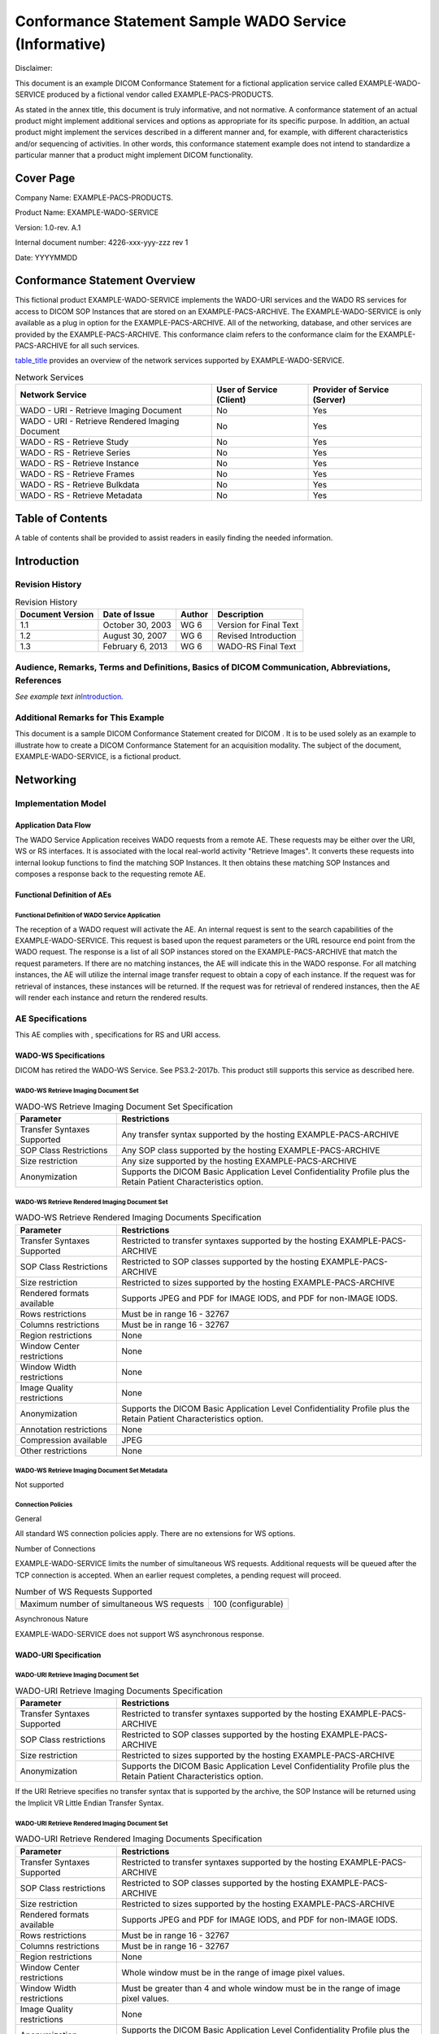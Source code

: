 .. _chapter_I:

Conformance Statement Sample WADO Service (Informative)
=======================================================

Disclaimer:

This document is an example DICOM Conformance Statement for a fictional
application service called EXAMPLE-WADO-SERVICE produced by a fictional
vendor called EXAMPLE-PACS-PRODUCTS.

As stated in the annex title, this document is truly informative, and
not normative. A conformance statement of an actual product might
implement additional services and options as appropriate for its
specific purpose. In addition, an actual product might implement the
services described in a different manner and, for example, with
different characteristics and/or sequencing of activities. In other
words, this conformance statement example does not intend to standardize
a particular manner that a product might implement DICOM functionality.

.. _sect_I.0:

Cover Page
----------

Company Name: EXAMPLE-PACS-PRODUCTS.

Product Name: EXAMPLE-WADO-SERVICE

Version: 1.0-rev. A.1

Internal document number: 4226-xxx-yyy-zzz rev 1

Date: YYYYMMDD

.. _sect_I.1:

Conformance Statement Overview
------------------------------

This fictional product EXAMPLE-WADO-SERVICE implements the WADO-URI
services and the WADO RS services for access to DICOM SOP Instances that
are stored on an EXAMPLE-PACS-ARCHIVE. The EXAMPLE-WADO-SERVICE is only
available as a plug in option for the EXAMPLE-PACS-ARCHIVE. All of the
networking, database, and other services are provided by the
EXAMPLE-PACS-ARCHIVE. This conformance claim refers to the conformance
claim for the EXAMPLE-PACS-ARCHIVE for all such services.

`table_title <#table_I.1-1>`__ provides an overview of the network
services supported by EXAMPLE-WADO-SERVICE.

.. table:: Network Services

   +----------------------+----------------------+----------------------+
   | Network Service      | User of Service      | Provider of Service  |
   |                      | (Client)             | (Server)             |
   +======================+======================+======================+
   | WADO - URI -         | No                   | Yes                  |
   | Retrieve Imaging     |                      |                      |
   | Document             |                      |                      |
   +----------------------+----------------------+----------------------+
   | WADO - URI -         | No                   | Yes                  |
   | Retrieve Rendered    |                      |                      |
   | Imaging Document     |                      |                      |
   +----------------------+----------------------+----------------------+
   | WADO - RS - Retrieve | No                   | Yes                  |
   | Study                |                      |                      |
   +----------------------+----------------------+----------------------+
   | WADO - RS - Retrieve | No                   | Yes                  |
   | Series               |                      |                      |
   +----------------------+----------------------+----------------------+
   | WADO - RS - Retrieve | No                   | Yes                  |
   | Instance             |                      |                      |
   +----------------------+----------------------+----------------------+
   | WADO - RS - Retrieve | No                   | Yes                  |
   | Frames               |                      |                      |
   +----------------------+----------------------+----------------------+
   | WADO - RS - Retrieve | No                   | Yes                  |
   | Bulkdata             |                      |                      |
   +----------------------+----------------------+----------------------+
   | WADO - RS - Retrieve | No                   | Yes                  |
   | Metadata             |                      |                      |
   +----------------------+----------------------+----------------------+

.. _sect_I.2:

Table of Contents
-----------------

A table of contents shall be provided to assist readers in easily
finding the needed information.

.. _sect_I.3:

Introduction
------------

.. _sect_I.3.1:

Revision History
~~~~~~~~~~~~~~~~

.. table:: Revision History

   ================ ================ ====== ======================
   Document Version Date of Issue    Author Description
   ================ ================ ====== ======================
   1.1              October 30, 2003 WG 6   Version for Final Text
   1.2              August 30, 2007  WG 6   Revised Introduction
   1.3              February 6, 2013 WG 6   WADO-RS Final Text
   ================ ================ ====== ======================

.. _sect_I.3.2:

Audience, Remarks, Terms and Definitions, Basics of DICOM Communication, Abbreviations, References
~~~~~~~~~~~~~~~~~~~~~~~~~~~~~~~~~~~~~~~~~~~~~~~~~~~~~~~~~~~~~~~~~~~~~~~~~~~~~~~~~~~~~~~~~~~~~~~~~~

*See example text in*\ `Introduction <#sect_A.3>`__\ *.*

.. _sect_I.3.3:

Additional Remarks for This Example
~~~~~~~~~~~~~~~~~~~~~~~~~~~~~~~~~~~

This document is a sample DICOM Conformance Statement created for DICOM
. It is to be used solely as an example to illustrate how to create a
DICOM Conformance Statement for an acquisition modality. The subject of
the document, EXAMPLE-WADO-SERVICE, is a fictional product.

.. _sect_I.4:

Networking
----------

.. _sect_I.4.1:

Implementation Model
~~~~~~~~~~~~~~~~~~~~

.. _sect_I.4.1.1:

Application Data Flow
^^^^^^^^^^^^^^^^^^^^^

The WADO Service Application receives WADO requests from a remote AE.
These requests may be either over the URI, WS or RS interfaces. It is
associated with the local real-world activity "Retrieve Images". It
converts these requests into internal lookup functions to find the
matching SOP Instances. It then obtains these matching SOP Instances and
composes a response back to the requesting remote AE.

.. _sect_I.4.1.2:

Functional Definition of AEs
^^^^^^^^^^^^^^^^^^^^^^^^^^^^

.. _sect_I.4.1.2.1:

Functional Definition of WADO Service Application
'''''''''''''''''''''''''''''''''''''''''''''''''

The reception of a WADO request will activate the AE. An internal
request is sent to the search capabilities of the EXAMPLE-WADO-SERVICE.
This request is based upon the request parameters or the URL resource
end point from the WADO request. The response is a list of all SOP
instances stored on the EXAMPLE-PACS-ARCHIVE that match the request
parameters. If there are no matching instances, the AE will indicate
this in the WADO response. For all matching instances, the AE will
utilize the internal image transfer request to obtain a copy of each
instance. If the request was for retrieval of instances, these instances
will be returned. If the request was for retrieval of rendered
instances, then the AE will render each instance and return the rendered
results.

.. _sect_I.4.2:

AE Specifications
~~~~~~~~~~~~~~~~~

This AE complies with , specifications for RS and URI access.

.. _sect_I.4.2.1:

WADO-WS Specifications
^^^^^^^^^^^^^^^^^^^^^^

DICOM has retired the WADO-WS Service. See PS3.2-2017b. This product
still supports this service as described here.

.. _sect_I.4.2.1.1:

WADO-WS Retrieve Imaging Document Set
'''''''''''''''''''''''''''''''''''''

.. table:: WADO-WS Retrieve Imaging Document Set Specification

   +-----------------------------+---------------------------------------+
   | Parameter                   | Restrictions                          |
   +=============================+=======================================+
   | Transfer Syntaxes Supported | Any transfer syntax supported by the  |
   |                             | hosting EXAMPLE-PACS-ARCHIVE          |
   +-----------------------------+---------------------------------------+
   | SOP Class Restrictions      | Any SOP class supported by the        |
   |                             | hosting EXAMPLE-PACS-ARCHIVE          |
   +-----------------------------+---------------------------------------+
   | Size restriction            | Any size supported by the hosting     |
   |                             | EXAMPLE-PACS-ARCHIVE                  |
   +-----------------------------+---------------------------------------+
   | Anonymization               | Supports the DICOM Basic Application  |
   |                             | Level Confidentiality Profile plus    |
   |                             | the Retain Patient Characteristics    |
   |                             | option.                               |
   +-----------------------------+---------------------------------------+

.. _sect_I.4.2.1.2:

WADO-WS Retrieve Rendered Imaging Document Set
''''''''''''''''''''''''''''''''''''''''''''''

.. table:: WADO-WS Retrieve Rendered Imaging Documents Specification

   +-----------------------------+---------------------------------------+
   | Parameter                   | Restrictions                          |
   +=============================+=======================================+
   | Transfer Syntaxes Supported | Restricted to transfer syntaxes       |
   |                             | supported by the hosting              |
   |                             | EXAMPLE-PACS-ARCHIVE                  |
   +-----------------------------+---------------------------------------+
   | SOP Class Restrictions      | Restricted to SOP classes supported   |
   |                             | by the hosting EXAMPLE-PACS-ARCHIVE   |
   +-----------------------------+---------------------------------------+
   | Size restriction            | Restricted to sizes supported by the  |
   |                             | hosting EXAMPLE-PACS-ARCHIVE          |
   +-----------------------------+---------------------------------------+
   | Rendered formats available  | Supports JPEG and PDF for IMAGE IODS, |
   |                             | and PDF for non-IMAGE IODS.           |
   +-----------------------------+---------------------------------------+
   | Rows restrictions           | Must be in range 16 - 32767           |
   +-----------------------------+---------------------------------------+
   | Columns restrictions        | Must be in range 16 - 32767           |
   +-----------------------------+---------------------------------------+
   | Region restrictions         | None                                  |
   +-----------------------------+---------------------------------------+
   | Window Center restrictions  | None                                  |
   +-----------------------------+---------------------------------------+
   | Window Width restrictions   | None                                  |
   +-----------------------------+---------------------------------------+
   | Image Quality restrictions  | None                                  |
   +-----------------------------+---------------------------------------+
   | Anonymization               | Supports the DICOM Basic Application  |
   |                             | Level Confidentiality Profile plus    |
   |                             | the Retain Patient Characteristics    |
   |                             | option.                               |
   +-----------------------------+---------------------------------------+
   | Annotation restrictions     | None                                  |
   +-----------------------------+---------------------------------------+
   | Compression available       | JPEG                                  |
   +-----------------------------+---------------------------------------+
   | Other restrictions          | None                                  |
   +-----------------------------+---------------------------------------+

.. _sect_I.4.2.1.3:

WADO-WS Retrieve Imaging Document Set Metadata
''''''''''''''''''''''''''''''''''''''''''''''

Not supported

.. _sect_I.4.2.1.4:

Connection Policies
'''''''''''''''''''

.. _sect_I.4.2.1.4.1:

General
       

All standard WS connection policies apply. There are no extensions for
WS options.

.. _sect_I.4.2.1.4.2:

Number of Connections
                     

EXAMPLE-WADO-SERVICE limits the number of simultaneous WS requests.
Additional requests will be queued after the TCP connection is accepted.
When an earlier request completes, a pending request will proceed.

.. table:: Number of WS Requests Supported

   ========================================== ==================
   Maximum number of simultaneous WS requests 100 (configurable)
   ========================================== ==================

.. _sect_I.4.2.1.4.3:

Asynchronous Nature
                   

EXAMPLE-WADO-SERVICE does not support WS asynchronous response.

.. _sect_I.4.2.2:

WADO-URI Specification
^^^^^^^^^^^^^^^^^^^^^^

.. _sect_I.4.2.2.1:

WADO-URI Retrieve Imaging Document Set
''''''''''''''''''''''''''''''''''''''

.. table:: WADO-URI Retrieve Imaging Documents Specification

   +-----------------------------+---------------------------------------+
   | Parameter                   | Restrictions                          |
   +=============================+=======================================+
   | Transfer Syntaxes Supported | Restricted to transfer syntaxes       |
   |                             | supported by the hosting              |
   |                             | EXAMPLE-PACS-ARCHIVE                  |
   +-----------------------------+---------------------------------------+
   | SOP Class restrictions      | Restricted to SOP classes supported   |
   |                             | by the hosting EXAMPLE-PACS-ARCHIVE   |
   +-----------------------------+---------------------------------------+
   | Size restriction            | Restricted to sizes supported by the  |
   |                             | hosting EXAMPLE-PACS-ARCHIVE          |
   +-----------------------------+---------------------------------------+
   | Anonymization               | Supports the DICOM Basic Application  |
   |                             | Level Confidentiality Profile plus    |
   |                             | the Retain Patient Characteristics    |
   |                             | option.                               |
   +-----------------------------+---------------------------------------+

If the URI Retrieve specifies no transfer syntax that is supported by
the archive, the SOP Instance will be returned using the Implicit VR
Little Endian Transfer Syntax.

.. _sect_I.4.2.2.2:

WADO-URI Retrieve Rendered Imaging Document Set
'''''''''''''''''''''''''''''''''''''''''''''''

.. table:: WADO-URI Retrieve Rendered Imaging Documents Specification

   +-----------------------------+---------------------------------------+
   | Parameter                   | Restrictions                          |
   +=============================+=======================================+
   | Transfer Syntaxes Supported | Restricted to transfer syntaxes       |
   |                             | supported by the hosting              |
   |                             | EXAMPLE-PACS-ARCHIVE                  |
   +-----------------------------+---------------------------------------+
   | SOP Class restrictions      | Restricted to SOP classes supported   |
   |                             | by the hosting EXAMPLE-PACS-ARCHIVE   |
   +-----------------------------+---------------------------------------+
   | Size restriction            | Restricted to sizes supported by the  |
   |                             | hosting EXAMPLE-PACS-ARCHIVE          |
   +-----------------------------+---------------------------------------+
   | Rendered formats available  | Supports JPEG and PDF for IMAGE IODS, |
   |                             | and PDF for non-IMAGE IODS.           |
   +-----------------------------+---------------------------------------+
   | Rows restrictions           | Must be in range 16 - 32767           |
   +-----------------------------+---------------------------------------+
   | Columns restrictions        | Must be in range 16 - 32767           |
   +-----------------------------+---------------------------------------+
   | Region restrictions         | None                                  |
   +-----------------------------+---------------------------------------+
   | Window Center restrictions  | Whole window must be in the range of  |
   |                             | image pixel values.                   |
   +-----------------------------+---------------------------------------+
   | Window Width restrictions   | Must be greater than 4 and whole      |
   |                             | window must be in the range of image  |
   |                             | pixel values.                         |
   +-----------------------------+---------------------------------------+
   | Image Quality restrictions  | None                                  |
   +-----------------------------+---------------------------------------+
   | Anonymization               | Supports the DICOM Basic Application  |
   |                             | Level Confidentiality Profile plus    |
   |                             | the Retain Patient Characteristics    |
   |                             | option.                               |
   +-----------------------------+---------------------------------------+
   | Annotation Restrictions     | None                                  |
   +-----------------------------+---------------------------------------+
   | Compression available       | JPEG                                  |
   +-----------------------------+---------------------------------------+
   | Other restrictions          | None                                  |
   +-----------------------------+---------------------------------------+

.. _sect_I.4.2.2.3:

WADO-URI Retrieve Imaging Document Set Metadata
'''''''''''''''''''''''''''''''''''''''''''''''

Not supported.

.. _sect_I.4.2.2.4:

Connection Policies
'''''''''''''''''''

.. _sect_I.4.2.2.4.1:

General
       

All URI connections are limited to HTTP GET requests. The
EXAMPLE-WADO-SERVICE ignores all unknown HTTP header parameters.

.. _sect_I.4.2.2.4.2:

Number of Connections
                     

EXAMPLE-WADO-SERVICE limits the number of simultaneous HTTP connections.

.. table:: Number of HTTP Requests Supported

   ============================================ ==================
   Maximum number of simultaneous HTTP requests 100 (configurable)
   ============================================ ==================

.. _sect_I.4.2.2.4.3:

Asynchronous Nature
                   

EXAMPLE-WADO-SERVICE supports HTTP pipelined requests and responses.

.. _sect_I.4.2.3:

WADO-RS Specifications
^^^^^^^^^^^^^^^^^^^^^^

.. _sect_I.4.2.3.1:

WADO-RS Retrieve Study
''''''''''''''''''''''

.. table:: WADO-RS Retrieve Study

   +----------------------------------+----------------------------------+
   | **Options**                      | **Restrictions**                 |
   +==================================+==================================+
   | Data Types Supported (Accept     | Restricted to application/dicom  |
   | Type)                            | or application/octet-stream      |
   +----------------------------------+----------------------------------+
   | Transfer Syntaxes Supported      | Any Transfer Syntax supported by |
   |                                  | the hosting EXAMPLE-PACS-ARCHIVE |
   | (transfer-syntax Accept          |                                  |
   | parameter)                       |                                  |
   +----------------------------------+----------------------------------+
   | SOP Class Restrictions           | Restricted to SOP classes        |
   |                                  | supported by the hosting         |
   |                                  | EXAMPLE-PACS-ARCHIVE             |
   +----------------------------------+----------------------------------+
   | Size Restriction                 | Restricted to size supported by  |
   |                                  | the hosting EXAMPLE-PACS-ARCHIVE |
   +----------------------------------+----------------------------------+

.. _sect_I.4.2.3.2:

WADO-RS Retrieve Series
'''''''''''''''''''''''

.. table:: WADO-RS Retrieve Series

   +----------------------------------+----------------------------------+
   | **Options**                      | **Restrictions**                 |
   +==================================+==================================+
   | Data Types Supported (Accept     | Restricted to application/dicom  |
   | Type)                            | or application/octet-stream      |
   +----------------------------------+----------------------------------+
   | Transfer Syntaxes Supported      | Any Transfer Syntax supported by |
   |                                  | the hosting EXAMPLE-PACS-ARCHIVE |
   | (Transfer-syntax Accept          |                                  |
   | parameter)                       |                                  |
   +----------------------------------+----------------------------------+
   | SOP Class Restrictions           | Restricted to SOP classes        |
   |                                  | supported by the hosting         |
   |                                  | EXAMPLE-PACS-ARCHIVE             |
   +----------------------------------+----------------------------------+
   | Size Restriction                 | Restricted to size supported by  |
   |                                  | the hosting EXAMPLE-PACS-ARCHIVE |
   +----------------------------------+----------------------------------+

.. _sect_I.4.2.3.3:

WADO-RS Retrieve Instance
'''''''''''''''''''''''''

.. table:: WADO-RS Retrieve Instance

   +----------------------------------+----------------------------------+
   | **Options**                      | **Restrictions**                 |
   +==================================+==================================+
   | Data Types Supported (Accept     | Restricted to application/dicom  |
   | Type)                            | or application/octet-stream      |
   +----------------------------------+----------------------------------+
   | Transfer Syntaxes Supported      | Any Transfer Syntax supported by |
   |                                  | the hosting EXAMPLE-PACS-ARCHIVE |
   | (Transfer-syntax Accept          |                                  |
   | parameter)                       |                                  |
   +----------------------------------+----------------------------------+
   | SOP Class Restrictions           | Restricted to SOP classes        |
   |                                  | supported by the hosting         |
   |                                  | EXAMPLE-PACS-ARCHIVE             |
   +----------------------------------+----------------------------------+
   | Size Restriction                 | Restricted to size supported by  |
   |                                  | the hosting EXAMPLE-PACS-ARCHIVE |
   +----------------------------------+----------------------------------+

.. _sect_I.4.2.3.4:

WADO-RS Retrieve Frames
'''''''''''''''''''''''

.. table:: WADO-RS Retrieve Frames

   +----------------------------------+----------------------------------+
   | **Options**                      | **Restrictions**                 |
   +==================================+==================================+
   | Data Types Supported (Accept     | Restricted to                    |
   | Type)                            | application/octet-stream         |
   +----------------------------------+----------------------------------+
   | Transfer Syntaxes Supported      | Any Transfer Syntax supported by |
   |                                  | the hosting EXAMPLE-PACS-ARCHIVE |
   | (Transfer-syntax Accept          |                                  |
   | parameter)                       |                                  |
   +----------------------------------+----------------------------------+
   | SOP Class Restrictions           | Restricted to Multi-Frame Image  |
   |                                  | Objects as defined in .          |
   +----------------------------------+----------------------------------+
   | Size Restriction                 | Restricted to size supported by  |
   |                                  | the hosting EXAMPLE-PACS-ARCHIVE |
   +----------------------------------+----------------------------------+

.. _sect_I.4.2.3.5:

WADO-RS Retrieve Bulk Data
''''''''''''''''''''''''''

.. table:: WADO-RS Retrieve Bulk Data

   +----------------------------------+----------------------------------+
   | **Options**                      | **Restrictions**                 |
   +==================================+==================================+
   | Data Types Supported (Accept     | Restricted to                    |
   | Type)                            | application/octet-stream         |
   +----------------------------------+----------------------------------+
   | Transfer Syntaxes Supported      | Any Transfer Syntax supported by |
   |                                  | the hosting EXAMPLE-PACS-ARCHIVE |
   | (Transfer-syntax Accept          |                                  |
   | parameter)                       |                                  |
   +----------------------------------+----------------------------------+
   | SOP Class Restrictions           | Restricted to SOP classes        |
   |                                  | supported by the hosting         |
   |                                  | EXAMPLE-PACS-ARCHIVE             |
   +----------------------------------+----------------------------------+
   | Size Restriction                 | Restricted to size supported by  |
   |                                  | the hosting EXAMPLE-PACS-ARCHIVE |
   +----------------------------------+----------------------------------+

.. _sect_I.4.2.3.6:

WADO-RS Retrieve Metadata
'''''''''''''''''''''''''

.. table:: WADO-RS Retrieve Metadata

   +----------------------------------+----------------------------------+
   | **Options**                      | **Restrictions**                 |
   +==================================+==================================+
   | Data Types Supported (Accept     | Restricted to                    |
   | Type)                            | application/dicom+xml            |
   +----------------------------------+----------------------------------+
   | Accept-Encoding                  | Restricted to gzip, deflate, or  |
   |                                  | identity (the use of no          |
   |                                  | transformation whatsoever). See  |
   |                                  | W3C RFC 2616 Protocol Parameters |
   |                                  | Section 3.5 for more information |
   |                                  | (http://www.w3.org/Proto         |
   |                                  | cols/rfc2616/rfc2616-sec3.html). |
   +----------------------------------+----------------------------------+
   | SOP Class Restrictions           | Restricted to SOP classes        |
   |                                  | supported by the hosting         |
   |                                  | EXAMPLE-PACS-ARCHIVE             |
   +----------------------------------+----------------------------------+
   | Size Restriction                 | Restricted to size supported by  |
   |                                  | the hosting EXAMPLE-PACS-ARCHIVE |
   +----------------------------------+----------------------------------+

.. _sect_I.4.2.3.7:

Connection Policies
'''''''''''''''''''

.. _sect_I.4.2.3.7.1:

General
       

All standard RS connection policies apply. There are no extensions for
RS options.

.. _sect_I.4.2.3.7.2:

Number of Connections
                     

EXAMPLE-WADO-SERVICE limits the number of simultaneous RS requests.
Additional requests will be queued after the HTTP connection is
accepted. When an earlier request completes, a pending request will
proceed.

.. table:: Number of Rs Requests Supported

   ========================================== ==================
   Maximum number of simultaneous RS requests 100 (configurable)
   ========================================== ==================

.. _sect_I.4.2.3.7.3:

Asynchronous Nature
                   

EXAMPLE-WADO-SERVICE does not support RS asynchronous response.

.. _sect_I.4.3:

Network Interfaces
~~~~~~~~~~~~~~~~~~

.. _sect_I.4.3.1:

Physical Network Interface
^^^^^^^^^^^^^^^^^^^^^^^^^^

EXAMPLE-WADO-SERVICE uses the network interface from the hosting
EXAMPLE-PACS-ARCHIVE. See its conformance claim for details.

.. _sect_I.4.3.2:

Additional Protocols
^^^^^^^^^^^^^^^^^^^^

EXAMPLE-WADO-SERVICE uses the network services from the hosting
EXAMPLE-PACS-ARCHIVE. See its conformance claim for details.

.. _sect_I.4.3.3:

IPv4 and IPv6 Support
^^^^^^^^^^^^^^^^^^^^^

This product supports both IPv4 and IPv6 connections.

.. _sect_I.4.4:

Configuration
~~~~~~~~~~~~~

.. _sect_I.4.4.1:

HTTP URI Interface
^^^^^^^^^^^^^^^^^^

The EXAMPLE-WADO-SERVICE can be configured to respond on two ports, one
for unprotected HTTP traffic and one for TLS protected traffic. The TLS
port will refuse any connection from a system that is not recognized as
authenticated by a known authority.

.. _sect_I.4.4.2:

WS Interface
^^^^^^^^^^^^

DICOM has retired the WADO-WS Service. See PS3.2-2017b. This product
still supports this service as described here.

The EXAMPLE-WADO-SERVICE can be configured to respond on either one or
two service endpoints. Each endpoint offers both of the services.

The WSDL file to be used by clients is made available at the location
http://<servername>/EXAMPLE-WADO-SERVICE?WSDL.

.. _sect_I.4.4.3:

RS Interface
^^^^^^^^^^^^

The EXAMPLE-WADO-SERVICE can be configured to respond on two ports, one
for unprotected HTTP traffic and one for TLS protected traffic. The TLS
port will refuse any connection from a system that is not recognized as
authenticated by a known authority.

.. _sect_I.5:

Media Interchange
-----------------

Not applicable

.. _sect_I.6:

Support of Character Sets
-------------------------

All EXAMPLE-WADO-SERVICEs support Unicode UTF-8 for all Web Services
transactions. The EXAMPLE-WADO-SERVICE does not convert character sets
when returning SOP Instances using DICOM encoding. The original DICOM
encoded character sets are preserved. When a PDF encoding is returned,
character set conversion is performed and the PDF is returned with a
UTF-8 encoding. JPEG renderings, will also utilize UTF-8 encoding for
internal labels.

See conformance claim for EXAMPLE-PACS-ARCHIVE for character sets used
within the DICOM instances.

.. _sect_I.7:

Security
--------

EXAMPLE-WADO-SERVICE supports transport level security measures for all
Web Services.

The EXAMPLE-WADO-SERVICE supports the following transport level security
measures:

-  HTTP BASIC Authorization over SSL

-  Digest Authorization

-  SSL Client Certificates

The transport level security measures are the support for bi-directional
authentication using TLS connections. The EXAMPLE-WADO-SERVICE can
provide it's certificate information, and can be configured with either
a direct comparison (self-signed) certificate or a chain of trust
certificate.

The EXAMPLE-WADO-SERVICE will refuse a connection over TLS from a source
that does not have a recognized authentication. For example, a
certificate authenticated by "Big Bank Corp." will not be accepted
unless the EXAMPLE-WADO-SERVICE has been configured to accept
authentications from "Big Bank Corp." The list of acceptable
certificates for EXAMPLE-WADO-SERVICE is not shared with certificates
used by other system applications and must be maintained independently.

The EXAMPLE-WADO-SERVICE can optionally be configured to support the
following session authentication mechanisms:

-  Kerberos Local Domain Sessions

-  Shibboleth Cross Domain Sessions (using SAML2.0)

.. _sect_I.8:

Annexes
-------

.. _sect_I.8.1:

IOD Contents
~~~~~~~~~~~~

See Conformance claim for the EXAMPLE-PACS-ARCHIVE.

.. _sect_I.8.3:

Coded Terminology and Templates
~~~~~~~~~~~~~~~~~~~~~~~~~~~~~~~

See conformance claim for EXAMPLE-PACS-ARCHIVE

.. _sect_I.8.4:

Grayscale Image Consistency
~~~~~~~~~~~~~~~~~~~~~~~~~~~

The EXAMPLE-WADO-SERVICE assumes that the JPEG images will be displayed
with monitors calibrated to the sRGB profile when rendering images.

.. _sect_I.8.5:

Standard Extended / Specialized / Private SOP Classes
~~~~~~~~~~~~~~~~~~~~~~~~~~~~~~~~~~~~~~~~~~~~~~~~~~~~~

See conformance claim for EXAMPLE-PACS-ARCHIVE

.. _sect_I.8.6:

Private Transfer Syntaxes
~~~~~~~~~~~~~~~~~~~~~~~~~

If you request a DICOM object, it will not be returned in a private
transfer syntax.

